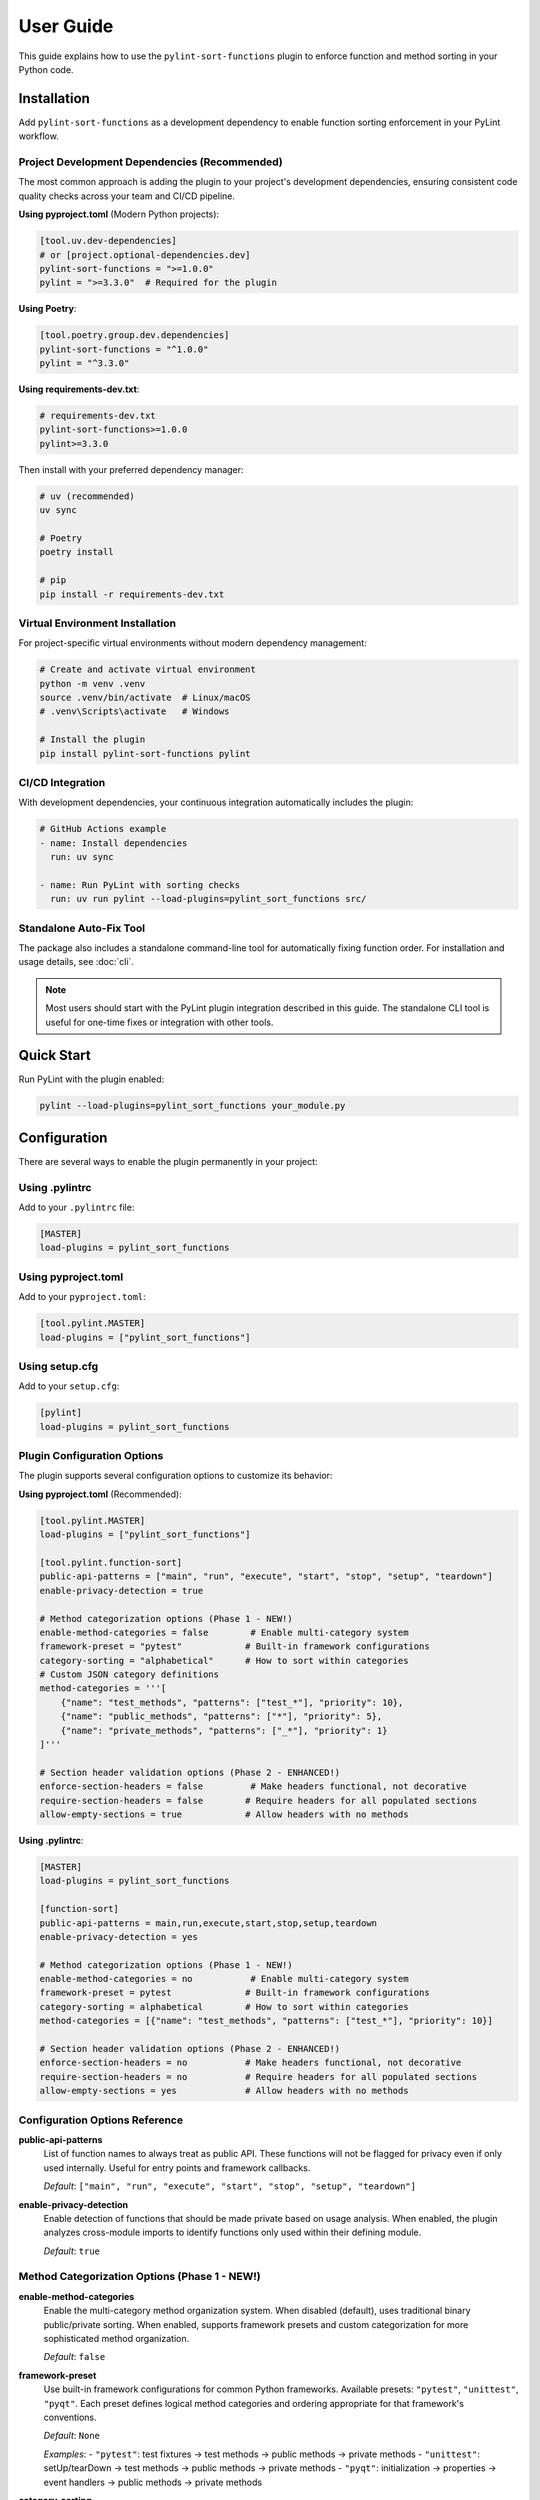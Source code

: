 User Guide
==========

This guide explains how to use the ``pylint-sort-functions`` plugin to enforce function and method sorting in your Python code.

Installation
------------

Add ``pylint-sort-functions`` as a development dependency to enable function sorting enforcement in your PyLint workflow.

Project Development Dependencies (Recommended)
~~~~~~~~~~~~~~~~~~~~~~~~~~~~~~~~~~~~~~~~~~~~~~

The most common approach is adding the plugin to your project's development dependencies, ensuring consistent code quality checks across your team and CI/CD pipeline.

**Using pyproject.toml** (Modern Python projects):

.. code-block:: toml

    [tool.uv.dev-dependencies]
    # or [project.optional-dependencies.dev]
    pylint-sort-functions = ">=1.0.0"
    pylint = ">=3.3.0"  # Required for the plugin

**Using Poetry**:

.. code-block:: toml

    [tool.poetry.group.dev.dependencies]
    pylint-sort-functions = "^1.0.0"
    pylint = "^3.3.0"

**Using requirements-dev.txt**:

.. code-block:: text

    # requirements-dev.txt
    pylint-sort-functions>=1.0.0
    pylint>=3.3.0

Then install with your preferred dependency manager:

.. code-block:: bash

    # uv (recommended)
    uv sync

    # Poetry
    poetry install

    # pip
    pip install -r requirements-dev.txt

Virtual Environment Installation
~~~~~~~~~~~~~~~~~~~~~~~~~~~~~~~~

For project-specific virtual environments without modern dependency management:

.. code-block:: bash

    # Create and activate virtual environment
    python -m venv .venv
    source .venv/bin/activate  # Linux/macOS
    # .venv\Scripts\activate   # Windows

    # Install the plugin
    pip install pylint-sort-functions pylint

CI/CD Integration
~~~~~~~~~~~~~~~~~

With development dependencies, your continuous integration automatically includes the plugin:

.. code-block:: yaml

    # GitHub Actions example
    - name: Install dependencies
      run: uv sync

    - name: Run PyLint with sorting checks
      run: uv run pylint --load-plugins=pylint_sort_functions src/

Standalone Auto-Fix Tool
~~~~~~~~~~~~~~~~~~~~~~~~~

The package also includes a standalone command-line tool for automatically fixing function order. For installation and usage details, see :doc:`cli`.

.. note::
   Most users should start with the PyLint plugin integration described in this guide. The standalone CLI tool is useful for one-time fixes or integration with other tools.

Quick Start
-----------

Run PyLint with the plugin enabled:

.. code-block:: bash

    pylint --load-plugins=pylint_sort_functions your_module.py

Configuration
-------------

There are several ways to enable the plugin permanently in your project:

Using .pylintrc
~~~~~~~~~~~~~~~

Add to your ``.pylintrc`` file:

.. code-block:: ini

    [MASTER]
    load-plugins = pylint_sort_functions

Using pyproject.toml
~~~~~~~~~~~~~~~~~~~~

Add to your ``pyproject.toml``:

.. code-block:: toml

    [tool.pylint.MASTER]
    load-plugins = ["pylint_sort_functions"]

Using setup.cfg
~~~~~~~~~~~~~~~

Add to your ``setup.cfg``:

.. code-block:: ini

    [pylint]
    load-plugins = pylint_sort_functions

Plugin Configuration Options
~~~~~~~~~~~~~~~~~~~~~~~~~~~~~

The plugin supports several configuration options to customize its behavior:

**Using pyproject.toml** (Recommended):

.. code-block:: toml

    [tool.pylint.MASTER]
    load-plugins = ["pylint_sort_functions"]

    [tool.pylint.function-sort]
    public-api-patterns = ["main", "run", "execute", "start", "stop", "setup", "teardown"]
    enable-privacy-detection = true

    # Method categorization options (Phase 1 - NEW!)
    enable-method-categories = false        # Enable multi-category system
    framework-preset = "pytest"            # Built-in framework configurations
    category-sorting = "alphabetical"      # How to sort within categories
    # Custom JSON category definitions
    method-categories = '''[
        {"name": "test_methods", "patterns": ["test_*"], "priority": 10},
        {"name": "public_methods", "patterns": ["*"], "priority": 5},
        {"name": "private_methods", "patterns": ["_*"], "priority": 1}
    ]'''

    # Section header validation options (Phase 2 - ENHANCED!)
    enforce-section-headers = false         # Make headers functional, not decorative
    require-section-headers = false        # Require headers for all populated sections
    allow-empty-sections = true            # Allow headers with no methods

**Using .pylintrc**:

.. code-block:: ini

    [MASTER]
    load-plugins = pylint_sort_functions

    [function-sort]
    public-api-patterns = main,run,execute,start,stop,setup,teardown
    enable-privacy-detection = yes

    # Method categorization options (Phase 1 - NEW!)
    enable-method-categories = no           # Enable multi-category system
    framework-preset = pytest              # Built-in framework configurations
    category-sorting = alphabetical        # How to sort within categories
    method-categories = [{"name": "test_methods", "patterns": ["test_*"], "priority": 10}]

    # Section header validation options (Phase 2 - ENHANCED!)
    enforce-section-headers = no           # Make headers functional, not decorative
    require-section-headers = no           # Require headers for all populated sections
    allow-empty-sections = yes             # Allow headers with no methods

Configuration Options Reference
~~~~~~~~~~~~~~~~~~~~~~~~~~~~~~~

**public-api-patterns**
    List of function names to always treat as public API. These functions will not be flagged for privacy even if only used internally. Useful for entry points and framework callbacks.

    *Default*: ``["main", "run", "execute", "start", "stop", "setup", "teardown"]``

**enable-privacy-detection**
    Enable detection of functions that should be made private based on usage analysis. When enabled, the plugin analyzes cross-module imports to identify functions only used within their defining module.

    *Default*: ``true``

Method Categorization Options (Phase 1 - NEW!)
~~~~~~~~~~~~~~~~~~~~~~~~~~~~~~~~~~~~~~~~~~~~~~~

**enable-method-categories**
    Enable the multi-category method organization system. When disabled (default), uses traditional binary public/private sorting. When enabled, supports framework presets and custom categorization for more sophisticated method organization.

    *Default*: ``false``

**framework-preset**
    Use built-in framework configurations for common Python frameworks. Available presets: ``"pytest"``, ``"unittest"``, ``"pyqt"``. Each preset defines logical method categories and ordering appropriate for that framework's conventions.

    *Default*: ``None``

    *Examples*:
    - ``"pytest"``: test fixtures → test methods → public methods → private methods
    - ``"unittest"``: setUp/tearDown → test methods → public methods → private methods
    - ``"pyqt"``: initialization → properties → event handlers → public methods → private methods

**category-sorting**
    Control how methods are sorted within each category. ``"alphabetical"`` sorts methods alphabetically within categories. ``"declaration"`` preserves the original declaration order within categories.

    *Default*: ``"alphabetical"``

**method-categories**
    Custom JSON configuration for method categories. Allows complete customization of method organization patterns. Each category supports name patterns, decorator patterns, and priority resolution for conflicts.

    *Default*: ``None``

    *Example JSON*:

    .. code-block:: json

        [
            {"name": "properties", "decorators": ["@property"], "priority": 10},
            {"name": "test_methods", "patterns": ["test_*"], "priority": 8},
            {"name": "public_methods", "patterns": ["*"], "priority": 5},
            {"name": "private_methods", "patterns": ["_*"], "priority": 1}
        ]

Section Header Configuration Options (Phase 2 - Enhanced!)
~~~~~~~~~~~~~~~~~~~~~~~~~~~~~~~~~~~~~~~~~~~~~~~~~~~~~~~~~~~~

**enforce-section-headers**
    Enable section header validation. When enabled, methods must appear under the correct section headers according to their categorization. Section headers transform from decorative comments into functional organizational elements.

    *Default*: ``false``

**require-section-headers**
    Require section headers for all populated categories. When enabled, missing section headers for categories with methods will be flagged as violations (W9008). Only applies when ``enforce-section-headers`` is enabled.

    *Default*: ``false``

**allow-empty-sections**
    Allow section headers that have no methods underneath them. When disabled, empty section headers will be flagged as violations (W9009). Only applies when ``enforce-section-headers`` is enabled.

    *Default*: ``true``

**Example - Strict Section Header Enforcement:**

.. code-block:: toml

    [tool.pylint.function-sort]
    enforce-section-headers = true
    require-section-headers = true
    allow-empty-sections = false
    framework-preset = "pytest"        # Enables test method categories

**Example - Basic Section Header Validation:**

.. code-block:: toml

    [tool.pylint.function-sort]
    enforce-section-headers = true      # Only validate existing headers

Framework-Specific Usage Examples
~~~~~~~~~~~~~~~~~~~~~~~~~~~~~~~~~~

The method categorization system provides built-in support for common Python frameworks. These presets define logical method organization that follows each framework's conventions.

**pytest Framework**

For test classes using pytest:

.. code-block:: toml

    [tool.pylint.function-sort]
    enable-method-categories = true
    framework-preset = "pytest"
    enforce-section-headers = true

**Example pytest class organization:**

.. code-block:: python

    class TestUserService:
        # Test fixtures
        def setup_method(self):
            self.user_service = UserService()

        def teardown_method(self):
            pass

        # Test methods
        def test_create_user(self):
            result = self.user_service.create_user("john")
            assert result is not None

        def test_delete_user(self):
            self.user_service.delete_user("john")

        # Public methods
        def verify_user_data(self):
            # Helper method for tests
            pass

        # Private methods
        def _create_test_data(self):
            return {"name": "test", "email": "test@example.com"}

**unittest Framework**

For test classes using unittest:

.. code-block:: toml

    [tool.pylint.function-sort]
    enable-method-categories = true
    framework-preset = "unittest"

**Example unittest class organization:**

.. code-block:: python

    class TestUserService(unittest.TestCase):
        # Lifecycle methods
        def setUp(self):
            self.user_service = UserService()

        def tearDown(self):
            pass

        # Test methods
        def test_create_user(self):
            result = self.user_service.create_user("john")
            self.assertIsNotNone(result)

        def test_delete_user(self):
            self.user_service.delete_user("john")

        # Public methods
        def assert_user_valid(self, user):
            self.assertIsNotNone(user.id)
            self.assertTrue(user.name)

        # Private methods
        def _create_test_user(self):
            return {"name": "test", "email": "test@example.com"}

**PyQt Framework**

For PyQt/PySide GUI applications:

.. code-block:: toml

    [tool.pylint.function-sort]
    enable-method-categories = true
    framework-preset = "pyqt"

**Example PyQt class organization:**

.. code-block:: python

    class UserDialog(QDialog):
        # Initialization methods
        def __init__(self, parent=None):
            super().__init__(parent)
            self.setup_ui()

        def setup_ui(self):
            self.setWindowTitle("User Management")

        # Properties
        @property
        def user_data(self):
            return self._user_data

        @user_data.setter
        def user_data(self, value):
            self._user_data = value

        # Event handlers
        def closeEvent(self, event):
            self.save_settings()
            event.accept()

        def keyPressEvent(self, event):
            if event.key() == Qt.Key_Escape:
                self.close()

        # Public methods
        def load_user_data(self):
            # Load user information
            pass

        def save_user_data(self):
            # Save user information
            pass

        # Private methods
        def _validate_input(self):
            return len(self.name_edit.text()) > 0

        def _update_display(self):
            # Update UI elements
            pass

**Custom Multi-Category Configuration**

For advanced customization beyond framework presets:

.. code-block:: toml

    [tool.pylint.function-sort]
    enable-method-categories = true
    method-categories = '''[
        {"name": "initialization", "patterns": ["__init__", "setup*"], "priority": 20},
        {"name": "properties", "decorators": ["@property", "@*.setter"], "priority": 15},
        {"name": "api_endpoints", "decorators": ["@app.route", "@api.*"], "priority": 10},
        {"name": "test_methods", "patterns": ["test_*"], "priority": 8},
        {"name": "public_methods", "patterns": ["*"], "priority": 5},
        {"name": "private_methods", "patterns": ["_*"], "priority": 1}
    ]'''
    category-sorting = "alphabetical"
    enforce-section-headers = true

Test File Exclusion
~~~~~~~~~~~~~~~~~~~

The privacy detection system automatically excludes test files from analysis to prevent functions used only by tests from being incorrectly marked as private. This ensures that functions validating the public API (via tests) remain accessible.

**Automatically detected test files:**

- Files in ``tests/`` or ``test/`` directories
- Files starting with ``test_`` (e.g., ``test_utils.py``)
- Files ending with ``_test`` (e.g., ``module_test.py``)
- ``conftest.py`` files (pytest configuration)

**Example excluded files:**

.. code-block:: text

    tests/test_module.py          ✓ Excluded (in tests/ directory)
    test_integration.py           ✓ Excluded (starts with test_)
    utils_test.py                 ✓ Excluded (ends with _test)
    conftest.py                   ✓ Excluded (pytest configuration)
    src/tests/helpers.py          ✓ Excluded (in tests/ subdirectory)

.. note::
   The built-in test file detection can be extended with custom patterns using the privacy configuration options described below.

Privacy Configuration Options
~~~~~~~~~~~~~~~~~~~~~~~~~~~~~

The privacy detection system provides five configuration options to customize test file detection and privacy analysis behavior. These options give you full control over which files are excluded from privacy analysis and how test files are handled.

**Complete Configuration Example**

Using ``.pylintrc``:

.. code-block:: ini

    [MASTER]
    load-plugins = pylint_sort_functions

    [function-sort]
    enable-privacy-detection = yes
    privacy-exclude-dirs = tests,integration_tests,e2e,qa
    privacy-exclude-patterns = test_*.py,*_test.py,conftest.py,*_spec.py
    privacy-additional-test-patterns = spec_*.py,scenario_*.py,*_scenario.py
    privacy-update-tests = yes
    privacy-override-test-detection = no

Using ``pyproject.toml``:

.. code-block:: toml

    [tool.pylint.MASTER]
    load-plugins = ["pylint_sort_functions"]

    [tool.pylint."function-sort"]
    enable-privacy-detection = true
    privacy-exclude-dirs = ["tests", "integration_tests", "e2e", "qa"]
    privacy-exclude-patterns = ["test_*.py", "*_test.py", "conftest.py", "*_spec.py"]
    privacy-additional-test-patterns = ["spec_*.py", "scenario_*.py", "*_scenario.py"]
    privacy-update-tests = true
    privacy-override-test-detection = false

**Configuration Options Reference**

**privacy-exclude-dirs**
    Comma-separated list of directory names to exclude from privacy analysis. Files in these directories are scanned but their references are ignored when determining if functions should be private. Useful for test directories and other non-production code.

    *Default*: ``[]`` (empty list)

    *Example*: ``tests,integration_tests,e2e,qa,benchmarks``

**privacy-exclude-patterns**
    Comma-separated list of file patterns to exclude from privacy analysis. Files matching these patterns are scanned but their references are ignored when determining if functions should be private. Supports glob patterns.

    *Default*: ``[]`` (empty list)

    *Example*: ``test_*.py,*_test.py,conftest.py,*_spec.py,benchmark_*.py``

**privacy-additional-test-patterns**
    Comma-separated list of additional file patterns to treat as test files, beyond the built-in detection. These patterns are added to the default test detection (``test_*.py``, ``*_test.py``, ``conftest.py``, ``tests/``). Supports glob patterns.

    *Default*: ``[]`` (empty list)

    *Example*: ``spec_*.py,*_spec.py,scenario_*.py,*_scenario.py``

**privacy-update-tests**
    Enable automatic updating of test files when functions are privatized. When enabled, test files will be automatically updated to use the new private function names when using the privacy fixer CLI tool.

    *Default*: ``false``

    *Example*: ``yes`` (in .pylintrc) or ``true`` (in pyproject.toml)

**privacy-override-test-detection**
    Override the built-in test file detection entirely and only use the patterns specified in privacy-exclude-patterns and privacy-exclude-dirs. When disabled, both built-in detection and custom patterns are used together.

    *Default*: ``false``

    *Example*: ``yes`` (in .pylintrc) or ``true`` (in pyproject.toml)

**Real-World Use Cases**

**Enterprise Projects with Multiple Test Directories**

Large enterprise projects often have multiple test directories for different types of tests:

.. code-block:: ini

    [function-sort]
    # Exclude all test-related directories from privacy analysis
    privacy-exclude-dirs = tests,integration_tests,e2e_tests,qa,performance_tests,smoke_tests

    # Additional patterns for enterprise test naming conventions
    privacy-additional-test-patterns = *_integration.py,*_e2e.py,*_smoke.py,test_suite_*.py

    # Enable test updates for automated refactoring
    privacy-update-tests = yes

.. code-block:: toml

    [tool.pylint."function-sort"]
    privacy-exclude-dirs = [
        "tests",
        "integration_tests",
        "e2e_tests",
        "qa",
        "performance_tests",
        "smoke_tests"
    ]
    privacy-additional-test-patterns = [
        "*_integration.py",
        "*_e2e.py",
        "*_smoke.py",
        "test_suite_*.py"
    ]
    privacy-update-tests = true

**Django Projects with Custom Test Structure**

Django projects often have tests alongside application code and use specific naming patterns:

.. code-block:: ini

    [function-sort]
    # Django test directories
    privacy-exclude-dirs = tests,test,testapp

    # Django-specific test patterns
    privacy-exclude-patterns = test*.py,tests.py,*_tests.py
    privacy-additional-test-patterns = test_*.py,*_testcase.py,test_models_*.py,test_views_*.py

    # Keep default detection for standard Django test files
    privacy-override-test-detection = no

.. code-block:: toml

    [tool.pylint."function-sort"]
    privacy-exclude-dirs = ["tests", "test", "testapp"]
    privacy-exclude-patterns = ["test*.py", "tests.py", "*_tests.py"]
    privacy-additional-test-patterns = [
        "test_*.py",
        "*_testcase.py",
        "test_models_*.py",
        "test_views_*.py"
    ]
    privacy-override-test-detection = false

**Flask/FastAPI Microservices with Integration Tests**

Microservice architectures often separate unit tests from integration/contract tests:

.. code-block:: ini

    [function-sort]
    # Separate test types in microservices
    privacy-exclude-dirs = tests,integration,contracts,mocks,fixtures

    # API test patterns
    privacy-additional-test-patterns = *_contract.py,*_integration.py,api_test_*.py

    # Enable automatic test updates for CI/CD
    privacy-update-tests = yes

.. code-block:: toml

    [tool.pylint."function-sort"]
    privacy-exclude-dirs = [
        "tests",
        "integration",
        "contracts",
        "mocks",
        "fixtures"
    ]
    privacy-additional-test-patterns = [
        "*_contract.py",
        "*_integration.py",
        "api_test_*.py"
    ]
    privacy-update-tests = true

**Legacy Projects with Non-Standard Test Naming**

Legacy projects might have unconventional test naming that doesn't follow modern patterns:

.. code-block:: ini

    [function-sort]
    # Override default detection for legacy naming
    privacy-override-test-detection = yes

    # Define all test patterns explicitly
    privacy-exclude-patterns = Test*.py,*Test.py,*Tests.py,check_*.py,verify_*.py
    privacy-exclude-dirs = QA,Testing,Validation,TestSuite

    # No additional patterns needed since we're overriding
    privacy-additional-test-patterns =

.. code-block:: toml

    [tool.pylint."function-sort"]
    privacy-override-test-detection = true
    privacy-exclude-patterns = [
        "Test*.py",
        "*Test.py",
        "*Tests.py",
        "check_*.py",
        "verify_*.py"
    ]
    privacy-exclude-dirs = ["QA", "Testing", "Validation", "TestSuite"]
    privacy-additional-test-patterns = []

**Behavior-Driven Development (BDD) Projects**

Projects using BDD frameworks like behave or pytest-bdd have specific test file patterns:

.. code-block:: ini

    [function-sort]
    # BDD test directories
    privacy-exclude-dirs = features,specs,scenarios,steps

    # BDD-specific patterns
    privacy-additional-test-patterns = *_steps.py,*_feature.py,scenario_*.py,given_*.py,when_*.py,then_*.py

    # Keep built-in detection for standard test files
    privacy-override-test-detection = no

.. code-block:: toml

    [tool.pylint."function-sort"]
    privacy-exclude-dirs = ["features", "specs", "scenarios", "steps"]
    privacy-additional-test-patterns = [
        "*_steps.py",
        "*_feature.py",
        "scenario_*.py",
        "given_*.py",
        "when_*.py",
        "then_*.py"
    ]
    privacy-override-test-detection = false

**Troubleshooting Privacy Configuration**

**Issue: Functions used only by tests are still being marked as private**

*Solution*: Ensure your test files are properly excluded:

1. Check that test directories are listed in ``privacy-exclude-dirs``
2. Verify test file patterns match your naming convention in ``privacy-exclude-patterns``
3. Add any custom test patterns to ``privacy-additional-test-patterns``
4. Enable ``privacy-update-tests`` if you want tests to be automatically updated

**Issue: Privacy detection is too aggressive**

*Solution*: Expand your exclusion patterns:

.. code-block:: ini

    [function-sort]
    # More comprehensive exclusions
    privacy-exclude-dirs = tests,test,testing,qa,benchmarks,examples,demos
    privacy-exclude-patterns = test_*.py,*_test.py,*_tests.py,conftest.py,*_spec.py,example_*.py

**Issue: Privacy detection is missing test files**

*Solution*: Add your specific patterns and verify detection:

.. code-block:: bash

    # Check which files are being detected as tests
    pylint --load-plugins=pylint_sort_functions --verbose src/

Look for messages about excluded test files in the verbose output.

**Issue: Want to completely customize test detection**

*Solution*: Override built-in detection and define your own patterns:

.. code-block:: ini

    [function-sort]
    # Take full control of test detection
    privacy-override-test-detection = yes
    privacy-exclude-patterns = my_test_*.py,*_mytest.py
    privacy-exclude-dirs = my_tests,custom_qa

**Issue: Configuration not being applied**

*Solution*: Verify configuration file location and syntax:

1. Ensure ``.pylintrc`` or ``pyproject.toml`` is in the project root
2. Check that the configuration section is named ``[function-sort]`` (not ``[pylint-sort-functions]``)
3. For ``pyproject.toml``, use ``[tool.pylint."function-sort"]``
4. Verify boolean values: ``yes``/``no`` in .pylintrc, ``true``/``false`` in pyproject.toml

Automatic Directory Exclusion
~~~~~~~~~~~~~~~~~~~~~~~~~~~~~

The plugin automatically skips common directories that should not be analyzed for performance and accuracy:

**Build and Distribution:**
    ``build/``, ``dist/``, ``*.egg-info/``

**Version Control:**
    ``.git/``

**Python Caches:**
    ``__pycache__/``, ``.pytest_cache/``, ``.mypy_cache/``, ``.tox/``

**Virtual Environments:**
    ``venv/``, ``.venv/``, ``env/``, ``.env/``

**Node.js Dependencies:**
    ``node_modules/``

.. note::
   Directory exclusion patterns are currently built-in and not configurable. For custom directory exclusions, see `GitHub issue #7 <https://github.com/hakonhagland/pylint-sort-functions/issues/7>`_.

Message Types
-------------

The plugin reports eight types of violations:

W9001: unsorted-functions
~~~~~~~~~~~~~~~~~~~~~~~~~

**Description**: Functions are not sorted alphabetically in module scope

**When triggered**: Module-level functions are not in alphabetical order within their visibility scope

**Example violation**:

.. code-block:: python

    # Bad: Functions out of order
    def zebra_function():
        pass

    def alpha_function():  # Should come before zebra_function
        pass

**How to fix**: Reorder functions alphabetically:

.. code-block:: python

    # Good: Functions sorted alphabetically
    def alpha_function():
        pass

    def zebra_function():
        pass

**Auto-fix available**: Use ``pylint-sort-functions --fix`` to automatically reorder functions. See :doc:`cli` for details.

W9002: unsorted-methods
~~~~~~~~~~~~~~~~~~~~~~~

**Description**: Methods are not sorted alphabetically in class

**When triggered**: Class methods are not in alphabetical order within their visibility scope

**Example violation**:

.. code-block:: python

    class MyClass:
        def method_z(self):
            pass

        def method_a(self):  # Should come before method_z
            pass

**How to fix**: Reorder methods alphabetically:

.. code-block:: python

    class MyClass:
        def method_a(self):
            pass

        def method_z(self):
            pass

**Auto-fix available**: Use ``pylint-sort-functions --fix`` to automatically reorder methods. See :doc:`cli` for details.

W9003: mixed-function-visibility
~~~~~~~~~~~~~~~~~~~~~~~~~~~~~~~~

**Description**: Public and private functions are not properly separated

**When triggered**: Private functions (with underscore prefix) appear before public functions

**Example violation**:

.. code-block:: python

    # Bad: Private function before public function
    def _private_helper():
        pass

    def public_function():  # Public functions should come first
        pass

**How to fix**: Place all public functions before private functions:

.. code-block:: python

    # Good: Public functions first, then private
    def public_function():
        pass

    def _private_helper():
        pass

**Auto-fix available**: Use ``pylint-sort-functions --fix`` to automatically reorder functions. See :doc:`cli` for details.

W9004: function-should-be-private
~~~~~~~~~~~~~~~~~~~~~~~~~~~~~~~~~

**Description**: Function should be private (prefix with underscore)

**When triggered**: A function is only used within its defining module based on sophisticated import analysis

**Example violation**:

.. code-block:: python

    # Bad: Internal helper not marked as private
    def validate_internal_state(data):  # Only used in this module
        return data.is_valid()

    def public_api():
        if validate_internal_state(data):
            process(data)

**How to fix**: Add underscore prefix to make it private:

.. code-block:: python

    # Good: Internal function marked as private
    def _validate_internal_state(data):
        return data.is_valid()

    def public_api():
        if _validate_internal_state(data):
            process(data)

**Detection Method**: Uses comprehensive import analysis that scans the entire project to identify actual usage patterns:

- **Cross-module analysis**: Analyzes all Python files to detect function imports and calls
- **Usage tracking**: Maps which functions are accessed by other modules via ``from module import function`` or ``module.function()``
- **Smart exclusions**: Skips common public API patterns (``main``, ``run``, ``setup``) and automatically excludes test files from analysis
- **Test file exclusion**: Automatically excludes ``tests/``, ``test_*.py``, ``*_test.py``, and ``conftest.py`` files to prevent functions used only by tests from being marked private
- **False positive prevention**: Only flags functions with zero external usage (excluding tests), ensuring accuracy

**Auto-fix availability**:

- **Manual renaming**: Functions can be manually renamed following PyLint suggestions
- **Automatic renaming**: Available via the bidirectional privacy fixer feature

  See privacy fixer documentation for comprehensive privacy analysis capabilities.

W9005: function-should-be-public
~~~~~~~~~~~~~~~~~~~~~~~~~~~~~~~~~

**Description**: Private function should be public (remove underscore prefix)

**When triggered**: A private function (with underscore prefix) is imported and used by other modules based on cross-module usage analysis

**Example violation**:

.. code-block:: python

    # Bad: Private function used externally
    # utils.py contains:
    def _helper_function():  # Used by other modules
        return "help"

    # main.py imports it:
    from utils import _helper_function  # External usage detected

**How to fix**: Remove underscore prefix to make it public:

.. code-block:: python

    # Good: Function correctly marked as public
    def helper_function():
        return "help"

**Detection Method**: Uses comprehensive import analysis to identify private functions with external usage:

- **Cross-module import detection**: Scans all Python files to identify imports of private functions
- **Usage pattern analysis**: Detects ``from module import _function`` and ``module._function()`` patterns
- **Conservative approach**: Only flags private functions with clear external usage evidence
- **Test file exclusion**: Automatically ignores usage within ``tests/``, ``test_*.py``, ``*_test.py``, and ``conftest.py`` files to avoid false positives from test code

**Auto-fix availability**:

- **Manual renaming**: Functions can be manually renamed following PyLint suggestions
- **Automatic renaming**: Available via the bidirectional privacy fixer feature

  See privacy fixer documentation for comprehensive privacy analysis capabilities.

W9006: method-wrong-section (NEW!)
~~~~~~~~~~~~~~~~~~~~~~~~~~~~~~~~~~~

**Description**: Method appears in incorrect section according to its categorization

**When triggered**: Section header validation is enabled and a method is not positioned under its expected section header based on the method categorization system

**Example violation**:

.. code-block:: python

    class TestUserService:
        # Test methods
        def public_helper(self):         # W9006: Should be in 'public_methods' section
            pass

        # Public methods
        def test_create_user(self):      # W9006: Should be in 'test_methods' section
            pass

**How to fix**: Move methods to their correct sections or update section headers to match method categorization:

.. code-block:: python

    class TestUserService:
        # Test methods
        def test_create_user(self):      # ✅ Correct section
            pass

        # Public methods
        def public_helper(self):         # ✅ Correct section
            pass

**Configuration**: Enable with ``enforce-section-headers = true`` and method categorization system.

W9007: missing-section-header (NEW!)
~~~~~~~~~~~~~~~~~~~~~~~~~~~~~~~~~~~~~

**Description**: Required section header is missing for a populated category

**When triggered**: ``require-section-headers`` is enabled and methods exist for a category but no corresponding section header is found

**Example violation**:

.. code-block:: python

    class TestUserService:
        # Missing "# Test methods" header
        def test_create_user(self):      # W9007: Missing section header for 'test_methods'
            pass

**How to fix**: Add the required section header:

.. code-block:: python

    class TestUserService:
        # Test methods                  # ✅ Added required header
        def test_create_user(self):
            pass

**Configuration**: Enable with ``require-section-headers = true``.

W9008: empty-section-header (NEW!)
~~~~~~~~~~~~~~~~~~~~~~~~~~~~~~~~~~~

**Description**: Section header exists but contains no methods

**When triggered**: ``allow-empty-sections`` is disabled and section headers are present without any corresponding methods

**Example violation**:

.. code-block:: python

    class TestUserService:
        # Test methods                 # W9008: Empty section header
        # No test methods defined

        # Public methods
        def helper_method(self):
            pass

**How to fix**: Either remove the empty header or add methods to the section:

.. code-block:: python

    class TestUserService:
        # Public methods               # ✅ Removed empty header
        def helper_method(self):
            pass

**Configuration**: Control with ``allow-empty-sections = false``.

Sorting Rules
-------------

The plugin enforces these sorting rules:

1. **Visibility Separation**: Public functions/methods (no underscore) must come before private ones (underscore prefix)
2. **Alphabetical Order**: Within each visibility group, items must be sorted alphabetically
3. **Case Sensitive**: Sorting is case-sensitive (uppercase comes before lowercase)
4. **Dunder Method Handling**: Special methods (``__init__``, ``__str__``) are treated as public and sorted alphabetically
5. **Public API Pattern Recognition**: Configurable patterns (``main``, ``run``, ``setup``) are preserved as public regardless of usage
6. **Decorator Exclusions**: Functions with specified decorators can be excluded from sorting requirements (CLI tool only)

Complete Example
~~~~~~~~~~~~~~~~

Here's a properly organized module:

.. code-block:: python

    """Example module with proper function organization."""

    # Public functions (alphabetically sorted)

    def calculate_total(items):
        """Calculate the total of all items."""
        return sum(item.value for item in items)

    def process_data(data):
        """Process the input data."""
        validated = _validate_data(data)
        return _transform_data(validated)

    def save_results(results):
        """Save results to storage."""
        formatted = _format_results(results)
        _write_to_disk(formatted)

    # Private functions (alphabetically sorted)

    def _format_results(results):
        """Format results for storage."""
        return json.dumps(results)

    def _transform_data(data):
        """Transform validated data."""
        return [d.upper() for d in data]

    def _validate_data(data):
        """Validate input data."""
        return [d for d in data if d]

    def _write_to_disk(data):
        """Write data to disk."""
        with open("output.json", "w") as f:
            f.write(data)

Disabling Messages
------------------

You can disable specific messages for a file, class, or function:

File Level
~~~~~~~~~~

.. code-block:: python

    # pylint: disable=unsorted-functions
    """This module intentionally has unsorted functions."""

Function Level
~~~~~~~~~~~~~~

.. code-block:: python

    def zebra():  # pylint: disable=unsorted-functions
        pass

    def alpha():  # Order required by framework
        pass

Inline Comments
~~~~~~~~~~~~~~~

.. code-block:: python

    class MyClass:
        def z_method(self):
            pass

        def a_method(self):  # pylint: disable=unsorted-methods
            pass

Configuration in .pylintrc
~~~~~~~~~~~~~~~~~~~~~~~~~~

Disable specific messages project-wide:

.. code-block:: ini

    [MESSAGES CONTROL]
    disable = unsorted-functions,
              unsorted-methods

Or enable only specific messages:

.. code-block:: ini

    [MESSAGES CONTROL]
    enable = unsorted-functions,
             unsorted-methods,
             mixed-function-visibility,
             function-should-be-private,
             function-should-be-public

Command Line Options
--------------------

Run with specific messages enabled:

.. code-block:: bash

    # Check only function sorting
    pylint --load-plugins=pylint_sort_functions \
           --disable=all \
           --enable=unsorted-functions,unsorted-methods \
           mymodule.py

Run with increased verbosity:

.. code-block:: bash

    # See which files are being checked
    pylint --load-plugins=pylint_sort_functions --verbose mymodule.py

Generate a full report:

.. code-block:: bash

    # Get detailed statistics
    pylint --load-plugins=pylint_sort_functions --reports=yes mymodule.py

Command-Line Plugin Configuration
~~~~~~~~~~~~~~~~~~~~~~~~~~~~~~~~~~

Configure plugin behavior through PyLint command-line options:

.. code-block:: bash

    # Configure public API patterns
    pylint --load-plugins=pylint_sort_functions \
           --public-api-patterns=main,run,custom_entry \
           mymodule.py

    # Disable privacy detection
    pylint --load-plugins=pylint_sort_functions \
           --disable-privacy-detection \
           mymodule.py

Self-Check Pattern
~~~~~~~~~~~~~~~~~~

Focus exclusively on sorting violations for clean output:

.. code-block:: bash

    # Check only plugin-specific violations
    pylint --load-plugins=pylint_sort_functions \
           --disable=all \
           --enable=unsorted-functions,unsorted-methods,mixed-function-visibility,function-should-be-private,function-should-be-public,method-wrong-section,missing-section-header,empty-section-header \
           src/

    # Make target equivalent (if available)
    make self-check

Integration with IDEs
---------------------

VS Code
~~~~~~~

Add to ``.vscode/settings.json``:

.. code-block:: json

    {
        "pylint.args": [
            "--load-plugins=pylint_sort_functions"
        ]
    }

PyCharm
~~~~~~~

1. Go to Settings → Tools → External Tools
2. Add PyLint with arguments: ``--load-plugins=pylint_sort_functions``

Vim (with ALE)
~~~~~~~~~~~~~~

Add to your ``.vimrc``:

.. code-block:: vim

    let g:ale_python_pylint_options = '--load-plugins=pylint_sort_functions'

Best Practices
--------------

1. **Use Section Comments**: Clearly separate public and private sections:

   .. code-block:: python

       # Public functions

       def public_one():
           pass

       # Private functions

       def _private_one():
           pass

2. **Framework Exceptions**: Some frameworks require specific ordering. In these cases:

   - Document why the order is required
   - Configure decorator exclusions in your project (see :doc:`pylintrc`)
   - Use the CLI auto-fix tool with decorator exclusions: ``pylint-sort-functions --fix --ignore-decorators "@app.route"`` (see :doc:`cli`)
   - **Note**: Decorator exclusions are available in both PyLint plugin and CLI tool for consistent behavior.


3. **Test Organization**: Apply the same principles to test files for consistency:

   .. code-block:: python

       class TestMyClass:
           # Test methods (alphabetically sorted)

           def test_feature_a(self):
               pass

           def test_feature_b(self):
               pass

           # Helper methods

           def _create_fixture(self):
               pass

4. **Gradual Adoption**: When adding to an existing project:

   - Start by enabling only in new modules
   - Gradually fix existing modules
   - Use file-level disables during transition

Troubleshooting
---------------

Plugin Not Loading
~~~~~~~~~~~~~~~~~~

If the plugin isn't loading, verify:

1. Installation: ``pip show pylint-sort-functions``
2. Python path: ``python -c "import pylint_sort_functions"``
3. PyLint version: ``pylint --version`` (requires PyLint >=3.3.0)
4. Python version: ``python --version`` (requires Python >=3.11)

Configuration Issues
~~~~~~~~~~~~~~~~~~~~

If plugin configuration options aren't being recognized:

1. Verify configuration section name: ``[tool.pylint.function-sort]``
2. Check option names: ``public-api-patterns``, ``enable-privacy-detection``
3. Restart your IDE/editor after configuration changes
4. Test configuration: ``pylint --help`` should show plugin options

Privacy Detection Issues
~~~~~~~~~~~~~~~~~~~~~~~~~

If ``function-should-be-private`` (W9004) or ``function-should-be-public`` (W9005) messages aren't appearing:

1. Verify privacy detection is enabled: ``enable-privacy-detection=y``
2. Check that files are part of a Python project with project markers (pyproject.toml, setup.py, etc.)
3. Ensure functions aren't in test files (automatically excluded)
4. For W9004: Verify functions aren't matching public API patterns
5. For W9005: Confirm the private function is actually imported by other modules

False Positives
~~~~~~~~~~~~~~~

If you get false positives for privacy detection:

**For W9004 (function-should-be-private)**:

1. Ensure your ``__init__.py`` files properly export public APIs
2. The detection is conservative and won't flag functions used across modules
3. Configure public API patterns if you have custom entry points:

   .. code-block:: ini

       [tool.pylint.function-sort]
       public-api-patterns = ["main", "run", "setup", "custom_entry"]

4. Use inline disables for legitimate cases: ``# pylint: disable=function-should-be-private``

**For W9005 (function-should-be-public)**:

1. Verify the function is genuinely used externally (not just in tests)
2. Check if the external usage is intentional API design
3. Use inline disables if the private usage is intentional: ``# pylint: disable=function-should-be-public``

Performance Issues
~~~~~~~~~~~~~~~~~~

For large codebases:

1. The import analysis feature may add overhead
2. Consider running the plugin separately from other checks
3. Use file/directory exclusions for generated code

Output Format
-------------

The plugin produces standard PyLint output:

.. code-block:: text

    ************* Module mymodule
    mymodule.py:10:0: W9001: Functions are not sorted alphabetically in module scope (unsorted-functions)
    mymodule.py:25:0: W9002: Methods are not sorted alphabetically in class MyClass (unsorted-methods)
    mymodule.py:30:0: W9003: Public and private functions are not properly separated in module (mixed-function-visibility)
    mymodule.py:35:0: W9004: Function 'helper_function' should be private (prefix with underscore) (function-should-be-private)
    mymodule.py:40:0: W9005: Function '_shared_util' should be public (remove underscore prefix) (function-should-be-public)
    mymodule.py:45:4: W9006: Method 'test_method' is in wrong section (expected: test_methods, found: public_methods) (method-wrong-section)
    mymodule.py:50:0: W9007: Missing section header 'Test methods' for methods in category 'test_methods' (missing-section-header)
    mymodule.py:55:0: W9008: Section header 'Private methods' has no matching methods (empty-section-header)

Exit Codes
~~~~~~~~~~

The plugin follows PyLint's exit code convention:

- 0: No issues found
- 1: Fatal error occurred
- 2: Error messages issued
- 4: Warning messages issued
- 8: Refactor messages issued
- 16: Convention messages issued

Since this plugin issues warnings (W codes), expect exit code 4 when violations are found.

Summary
-------

The ``pylint-sort-functions`` plugin helps maintain consistent code organization by enforcing:

- Alphabetical sorting of functions and methods
- Proper separation of public and private functions
- Clear identification of internal helper functions and externally-used private functions

This leads to more maintainable and navigable codebases where developers can quickly locate functions and understand the public API surface.

See Also
--------

- :doc:`cli` - Command-line auto-fix tool with ``pylint-sort-functions`` command
- :doc:`pylintrc` - Complete PyLint configuration reference
- :doc:`sorting` - Detailed sorting algorithm and rules documentation

